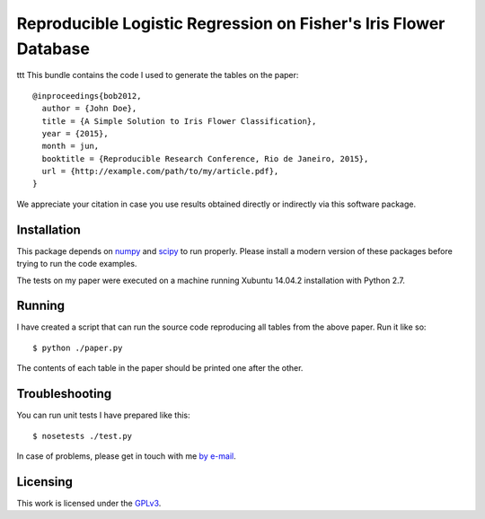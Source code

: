#################################################################
Reproducible Logistic Regression on Fisher's Iris Flower Database
#################################################################
ttt
This bundle contains the code I used to generate the tables on the paper::

  @inproceedings{bob2012,
    author = {John Doe},
    title = {A Simple Solution to Iris Flower Classification},
    year = {2015},
    month = jun,
    booktitle = {Reproducible Research Conference, Rio de Janeiro, 2015},
    url = {http://example.com/path/to/my/article.pdf},
  }


We appreciate your citation in case you use results obtained directly or
indirectly via this software package.


Installation
------------

This package depends on `numpy <http://www.numpy.org>`_ and `scipy
<http://www.scipy.org>`_ to run properly. Please install a modern version of
these packages before trying to run the code examples.

The tests on my paper were executed on a machine running Xubuntu 14.04.2
installation with Python 2.7.


Running
-------

I have created a script that can run the source code reproducing all tables
from the above paper. Run it like so::

  $ python ./paper.py

The contents of each table in the paper should be printed one after the other.


Troubleshooting
---------------

You can run unit tests I have prepared like this::

  $ nosetests ./test.py

In case of problems, please get in touch with me `by e-mail
<mailto:john.doe@example.com>`_.

Licensing
---------

This work is licensed under the GPLv3_.


.. Here goes our links
.. _GPLv3: http://www.gnu.org/licenses/gpl-3.0.en.html
